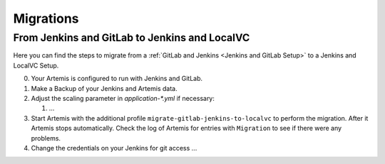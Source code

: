 Migrations
==========

From Jenkins and GitLab to Jenkins and LocalVC
----------------------------------------------

Here you can find the steps to migrate from a :ref:`GitLab and Jenkins <Jenkins and GitLab Setup>`
to a Jenkins and LocalVC Setup.

0. Your Artemis is configured to run with Jenkins and GitLab.
1. Make a Backup of your Jenkins and Artemis data.
2. Adjust the scaling parameter in `application-*.yml` if necessary:

   1. ...

3. Start Artemis with the additional profile ``migrate-gitlab-jenkins-to-localvc`` to perform the migration.
   After it Artemis stops automatically.
   Check the log of Artemis for entries with ``Migration`` to see if there were any problems.
4. Change the credentials on your Jenkins for git access ...
